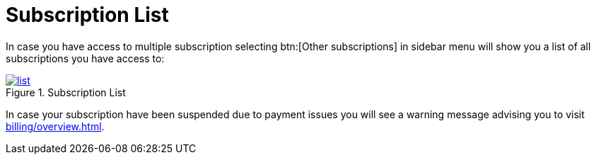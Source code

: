 = Subscription List

In case you have access to multiple subscription selecting btn:[Other subscriptions] in sidebar menu will show you a list of all subscriptions you have access to:

.Subscription List
image::manage/subscription/list.png[window="_blank", link="{imagesdir}/manage/subscription/list.png"]

In case your subscription have been suspended due to payment issues you will see a warning message advising you to visit xref:billing/overview.adoc[].